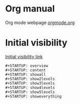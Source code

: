 


* Org manual
  Org mode webpage
  [[https://orgmode.org/][orgmode.org]]

* Initial visibility
  [[https://orgmode.org/manual/Initial-visibility.html][Initial visibility link]]
  #+begin_src text
    #+STARTUP: overview
    #+STARTUP: content
    #+STARTUP: showall
    #+STARTUP: show2levels
    #+STARTUP: show3levels
    #+STARTUP: show4levels
    #+STARTUP: show5levels
    #+STARTUP: showeverything
  #+end_src
